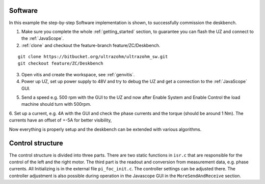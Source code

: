 .. _deskbench_software:

==========
Software 
==========

In this example the step-by-step Software implementation is shown, to successfully commission the deskbench.

1. Make sure you complete the whole :ref:`getting_started` section, to guarantee you can flash the UZ and connect to the :ref:`JavaScope`.

2. :ref:`clone` and checkout the feature-branch feature/ZC/Deskbench.

::

   git clone https://bitbucket.org/ultrazohm/ultrazohm_sw.git
   git checkout feature/ZC/Deskbench

3. Open vitis and create the workspace, see :ref:`genvitis`.

4. Power up UZ, set up power supply to 48V and try to debug the UZ and get a connection to the :ref:`JavaScope` GUI.

.. image:: Deskbench/connected_1.png
  :height: 500
  :align: center

5. Send a speed e.g. 500 rpm with the GUI to the UZ and now after Enable System and Enable Control the load machine should turn with 500rpm.

.. image:: Deskbench/connected_2.png
  :height: 500
  :align: center

6. Set up a current, e.g. 4A with the GUI and check the phase currents and the torque (should be around 1 Nm).
The currents have an offset of +-5A for better visibility, 

.. image:: Deskbench/connected_3.png
  :height: 500
  :align: center

Now everything is properly setup and the deskbench can be extended with various algorithms.

===================
Control structure
===================

The control structure is divided into three parts. There are two static functions in ``isr.c`` that are responsible for the control of the left and the right motor.
The third part is the readout and conversion from measurement data, e.g. phase currents. All Initializing is in the external file  ``pi_foc_init.c``. 
The controller settings can be adjusted there. The controller adjustment is also possible during operation in the Javascope GUI in the ``MoreSendAndReceive`` section.

.. .. image:: Deskbench/controller_adjustment.png
..   :height: 500
..   :align: center